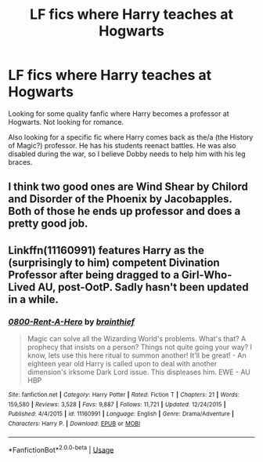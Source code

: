 #+TITLE: LF fics where Harry teaches at Hogwarts

* LF fics where Harry teaches at Hogwarts
:PROPERTIES:
:Author: bassai56
:Score: 6
:DateUnix: 1557080838.0
:DateShort: 2019-May-05
:FlairText: What's That Fic?
:END:
Looking for some quality fanfic where Harry becomes a professor at Hogwarts. Not looking for romance.

Also looking for a specific fic where Harry comes back as the/a (the History of Magic?) professor. He has his students reenact battles. He was also disabled during the war, so I believe Dobby needs to help him with his leg braces.


** I think two good ones are Wind Shear by Chilord and Disorder of the Phoenix by Jacobapples. Both of those he ends up professor and does a pretty good job.
:PROPERTIES:
:Author: kathrynd518
:Score: 3
:DateUnix: 1557114340.0
:DateShort: 2019-May-06
:END:


** Linkffn(11160991) features Harry as the (surprisingly to him) competent Divination Professor after being dragged to a Girl-Who-Lived AU, post-OotP. Sadly hasn't been updated in a while.
:PROPERTIES:
:Author: DLVoldie
:Score: 2
:DateUnix: 1557118604.0
:DateShort: 2019-May-06
:END:

*** [[https://www.fanfiction.net/s/11160991/1/][*/0800-Rent-A-Hero/*]] by [[https://www.fanfiction.net/u/4934632/brainthief][/brainthief/]]

#+begin_quote
  Magic can solve all the Wizarding World's problems. What's that? A prophecy that insists on a person? Things not quite going your way? I know, lets use this here ritual to summon another! It'll be great! - An eighteen year old Harry is called upon to deal with another dimension's irksome Dark Lord issue. This displeases him. EWE - AU HBP
#+end_quote

^{/Site/:} ^{fanfiction.net} ^{*|*} ^{/Category/:} ^{Harry} ^{Potter} ^{*|*} ^{/Rated/:} ^{Fiction} ^{T} ^{*|*} ^{/Chapters/:} ^{21} ^{*|*} ^{/Words/:} ^{159,580} ^{*|*} ^{/Reviews/:} ^{3,528} ^{*|*} ^{/Favs/:} ^{9,887} ^{*|*} ^{/Follows/:} ^{11,721} ^{*|*} ^{/Updated/:} ^{12/24/2015} ^{*|*} ^{/Published/:} ^{4/4/2015} ^{*|*} ^{/id/:} ^{11160991} ^{*|*} ^{/Language/:} ^{English} ^{*|*} ^{/Genre/:} ^{Drama/Adventure} ^{*|*} ^{/Characters/:} ^{Harry} ^{P.} ^{*|*} ^{/Download/:} ^{[[http://www.ff2ebook.com/old/ffn-bot/index.php?id=11160991&source=ff&filetype=epub][EPUB]]} ^{or} ^{[[http://www.ff2ebook.com/old/ffn-bot/index.php?id=11160991&source=ff&filetype=mobi][MOBI]]}

--------------

*FanfictionBot*^{2.0.0-beta} | [[https://github.com/tusing/reddit-ffn-bot/wiki/Usage][Usage]]
:PROPERTIES:
:Author: FanfictionBot
:Score: 1
:DateUnix: 1557118615.0
:DateShort: 2019-May-06
:END:
